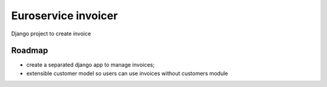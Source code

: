 ====================
Euroservice invoicer
====================

Django project to create invoice

Roadmap
-------

* create a separated django app to manage invoices;
* extensible customer model so users can use invoices without customers module

